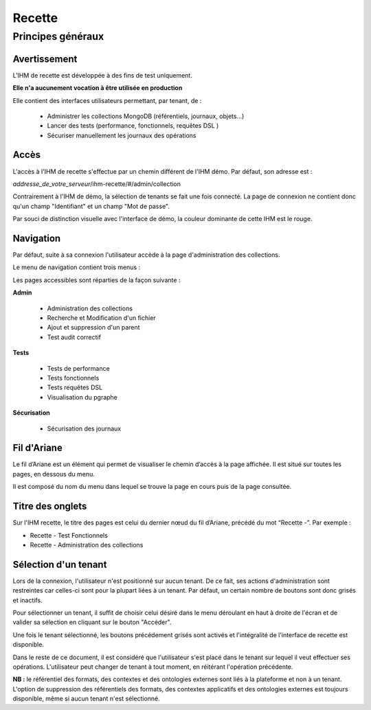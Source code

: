 Recette
#######

Principes généraux
==================

Avertissement
-------------

L'IHM de recette est développée à des fins de test uniquement.

**Elle n'a aucunement vocation à être utilisée en production**

Elle contient des interfaces utilisateurs permettant, par tenant, de :

  * Administrer les collections MongoDB (référentiels, journaux, objets...)
  * Lancer des tests (performance, fonctionnels, requêtes DSL ) 
  * Sécuriser manuellement les journaux des opérations


Accès
-----

L'accès à l'IHM de recette s'effectue par un chemin différent de l'IHM démo. Par défaut, son adresse est :

*addresse_de_votre_serveur*/ihm-recette/#/admin/collection

Contrairement à l'IHM de démo, la sélection de tenants se fait une fois connecté. La page de connexion ne contient donc  qu'un champ "Identifiant" et un champ "Mot de passe".

.. image:: images/RECETTE_Connexion.png

Par souci de distinction visuelle avec l'interface de démo, la couleur dominante de cette IHM est le rouge.


Navigation
----------

Par défaut, suite à sa connexion l'utilisateur accède à la page d'administration des collections.

Le menu de navigation contient trois menus :

.. image:: images/RECETTE_navigation.png

Les pages accessibles sont réparties de la façon suivante :

**Admin**

	* Administration des collections
        * Recherche et Modification d'un fichier	
        * Ajout et suppression d'un parent
        * Test audit correctif 

**Tests**

	* Tests de performance
	* Tests fonctionnels
	* Tests requêtes DSL
        * Visualisation du pgraphe 

**Sécurisation**

	* Sécurisation des journaux 


Fil d'Ariane
------------

Le fil d’Ariane est un élément qui permet de visualiser le chemin d’accès à la page affichée. Il est situé sur toutes les pages, en dessous du menu.

Il est composé du nom du menu dans lequel se trouve la page en cours puis de la page consultée.

.. image:: images/RECETTE_Fil_Ariane.png

Titre des onglets
-----------------

Sur l'IHM recette, le titre des pages est celui du dernier nœud du fil d’Ariane, précédé du mot “Recette -”. Par exemple :

* Recette - Test Fonctionnels
* Recette - Administration des collections

Sélection d'un tenant
---------------------

Lors de la connexion, l'utilisateur n'est positionné sur aucun tenant.
De ce fait, ses actions d'administration sont restreintes car celles-ci sont pour la plupart liées à un tenant. Par défaut, un certain nombre de boutons sont donc grisés et inactifs.

Pour sélectionner un tenant, il suffit de choisir celui désiré dans le menu déroulant en haut à droite de l'écran et de valider sa sélection en cliquant sur le bouton "Accéder".

.. image:: images/selection_tenant.png

Une fois le tenant sélectionné, les boutons précédement grisés sont activés et l'intégralité de l'interface de recette est disponible.

Dans le reste de ce document, il est considéré que l'utilisateur s'est placé dans le tenant sur lequel il veut effectuer ses opérations.
L'utilisateur peut changer de tenant à tout moment, en réitérant l'opération précédente.

**NB :** le référentiel des formats, des contextes et des ontologies externes sont liés à la plateforme et non à un tenant. L'option de suppression des référentiels des formats, des contextes applicatifs et des ontologies externes est toujours disponible, même si aucun tenant n'est sélectionné.

